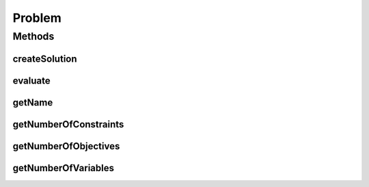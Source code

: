 .. java:import:: java.io Serializable

Problem
=======

.. java:package:: org.uma.jmetal.problem
   :noindex:

.. java:type:: public interface Problem<S> extends Serializable

   Interface representing a multi-objective optimization problem

   :author: Antonio J. Nebro
   :param <S>: Encoding

Methods
-------
createSolution
^^^^^^^^^^^^^^

.. java:method::  S createSolution()
   :outertype: Problem

evaluate
^^^^^^^^

.. java:method::  void evaluate(S solution)
   :outertype: Problem

getName
^^^^^^^

.. java:method::  String getName()
   :outertype: Problem

getNumberOfConstraints
^^^^^^^^^^^^^^^^^^^^^^

.. java:method::  int getNumberOfConstraints()
   :outertype: Problem

getNumberOfObjectives
^^^^^^^^^^^^^^^^^^^^^

.. java:method::  int getNumberOfObjectives()
   :outertype: Problem

getNumberOfVariables
^^^^^^^^^^^^^^^^^^^^

.. java:method::  int getNumberOfVariables()
   :outertype: Problem

